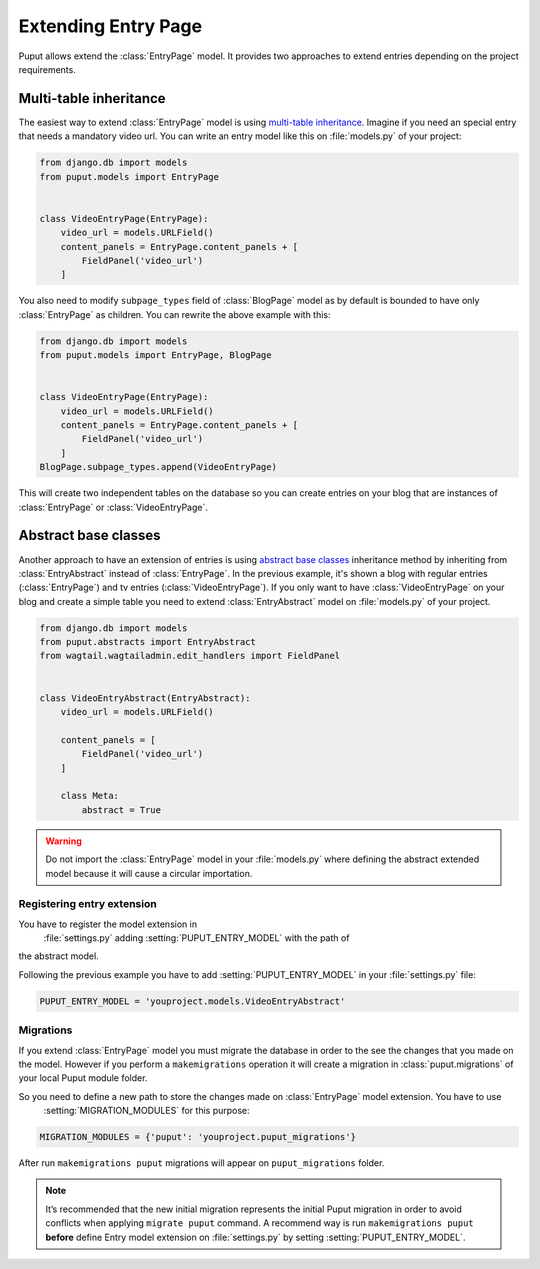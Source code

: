 Extending Entry Page
====================

Puput allows extend the :class:`EntryPage` model. It provides two approaches to extend entries depending on the project
requirements.

Multi-table inheritance
-----------------------
The easiest way to extend :class:`EntryPage` model is using `multi-table inheritance <https://docs.djangoproject.com/en/dev/topics/db/models/#multi-table-inheritance>`_.
Imagine if you need an special entry that needs a mandatory video url. You can write an entry model like
this on :file:`models.py` of your project:

.. code-block:: python

    from django.db import models
    from puput.models import EntryPage


    class VideoEntryPage(EntryPage):
        video_url = models.URLField()
        content_panels = EntryPage.content_panels + [
            FieldPanel('video_url')
        ]

You also need to modify ``subpage_types`` field of :class:`BlogPage` model as by default is bounded
to have only :class:`EntryPage` as children. You can rewrite the above example with this:

.. code-block:: python

    from django.db import models
    from puput.models import EntryPage, BlogPage


    class VideoEntryPage(EntryPage):
        video_url = models.URLField()
        content_panels = EntryPage.content_panels + [
            FieldPanel('video_url')
        ]
    BlogPage.subpage_types.append(VideoEntryPage)

This will create two independent tables on the database so you can create entries on your blog that are instances
of :class:`EntryPage` or :class:`VideoEntryPage`.

Abstract base classes
---------------------
Another approach to have an extension of entries is using `abstract base classes <https://docs.djangoproject.com/en/dev/topics/db/models/#abstract-base-classes>`_
inheritance method by inheriting from :class:`EntryAbstract` instead of :class:`EntryPage`.
In the previous example, it's shown a blog with regular entries (:class:`EntryPage`) and tv entries (:class:`VideoEntryPage`).
If you only want to have :class:`VideoEntryPage` on your blog and create a simple table you need to extend
:class:`EntryAbstract` model on :file:`models.py` of your project.

.. code-block:: python

    from django.db import models
    from puput.abstracts import EntryAbstract
    from wagtail.wagtailadmin.edit_handlers import FieldPanel


    class VideoEntryAbstract(EntryAbstract):
        video_url = models.URLField()

        content_panels = [
            FieldPanel('video_url')
        ]

        class Meta:
            abstract = True

.. warning::
    Do not import the :class:`EntryPage` model in your :file:`models.py` where defining the abstract extended model
    because it will cause a circular importation.

Registering entry extension
~~~~~~~~~~~~~~~~~~~~~~~~~~~
You have to register the model extension in
 :file:`settings.py` adding :setting:`PUPUT_ENTRY_MODEL` with the path of
the abstract model.

Following the previous example you have to add :setting:`PUPUT_ENTRY_MODEL` in your :file:`settings.py` file:

.. code-block:: python

    PUPUT_ENTRY_MODEL = 'youproject.models.VideoEntryAbstract'

Migrations
~~~~~~~~~~
If you extend :class:`EntryPage` model you must migrate the database in order to the see the changes
that you made on the model. However if you perform a ``makemigrations`` operation it will create a migration in
:class:`puput.migrations` of your local Puput module folder.

So you need to define a new path to store the changes made on :class:`EntryPage` model extension. You have to use
 :setting:`MIGRATION_MODULES` for this purpose:

.. code-block:: python

    MIGRATION_MODULES = {'puput': 'youproject.puput_migrations'}

After run ``makemigrations puput`` migrations will appear on ``puput_migrations`` folder.

.. note::
    It’s recommended that the new initial migration represents the initial Puput migration in order to avoid conflicts
    when applying ``migrate puput`` command. A recommend way is run ``makemigrations puput`` **before** define Entry model
    extension on :file:`settings.py` by setting :setting:`PUPUT_ENTRY_MODEL`.
